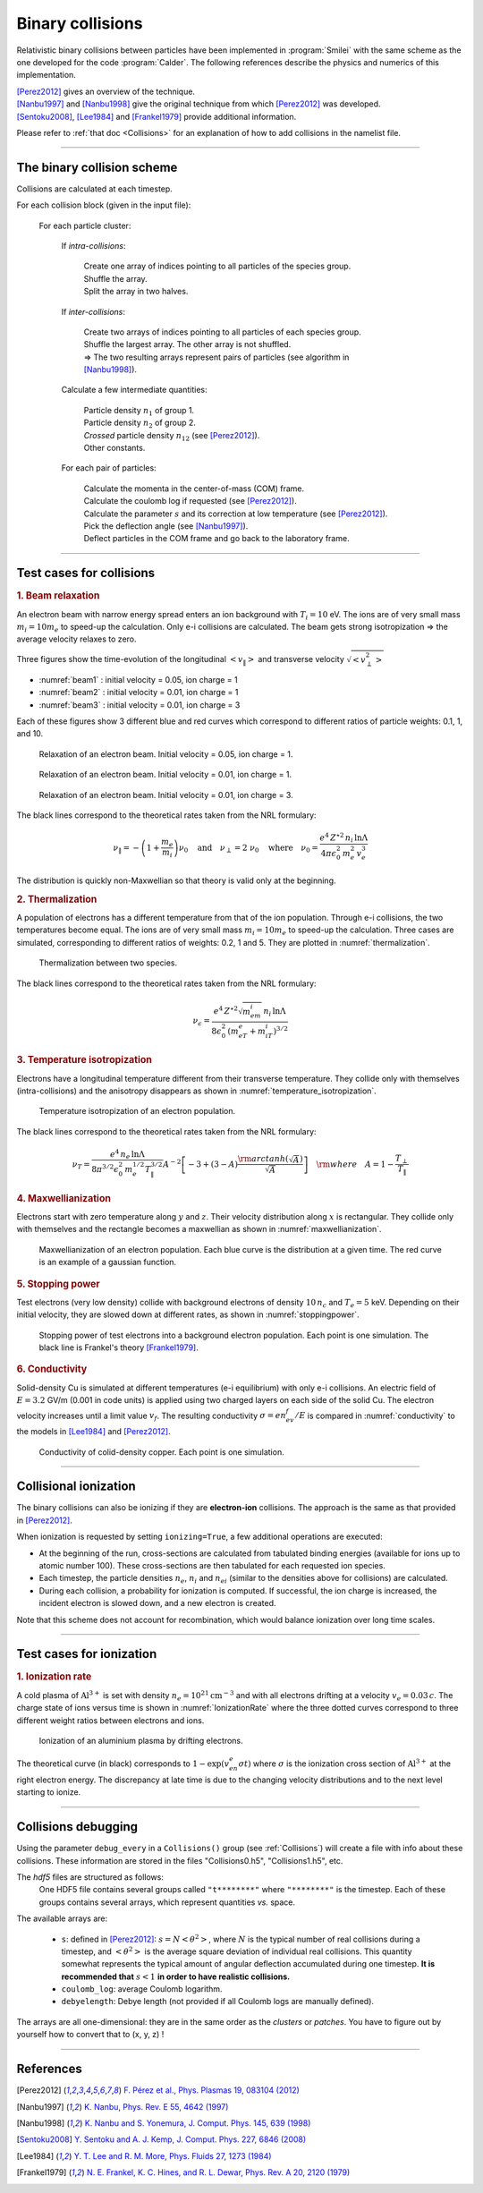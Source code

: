 Binary collisions
-----------------


Relativistic binary collisions between particles have been implemented in
:program:`Smilei` with the same scheme as the one developed for the
code :program:`Calder`. The following references describe the physics
and numerics of this implementation.

| [Perez2012]_ gives an overview of the technique.
| [Nanbu1997]_ and [Nanbu1998]_ give the original technique from which [Perez2012]_ was developed.
| [Sentoku2008]_, [Lee1984]_ and [Frankel1979]_ provide additional information.

Please refer to :ref:`that doc <Collisions>` for an explanation of how to add collisions in the namelist file.


----

The binary collision scheme
^^^^^^^^^^^^^^^^^^^^^^^^^^^

Collisions are calculated at each timestep.

For each collision block (given in the input file):
  
  For each particle cluster:
    
    If *intra-collisions*:
      
      | Create one array of indices pointing to all particles of the species group.
      | Shuffle the array.
      | Split the array in two halves.
    
    If *inter-collisions*:
      
      | Create two arrays of indices pointing to all particles of each species group.
      | Shuffle the largest array. The other array is not shuffled.
      | => The two resulting arrays represent pairs of particles (see algorithm in [Nanbu1998]_).
    
    Calculate a few intermediate quantities:
      
      | Particle density :math:`n_1` of group 1.
      | Particle density :math:`n_2`  of group 2.
      | *Crossed* particle density :math:`n_{12}` (see [Perez2012]_).
      | Other constants.
    
    For each pair of particles:
    
      | Calculate the momenta in the center-of-mass (COM) frame.
      | Calculate the coulomb log if requested (see [Perez2012]_).
      | Calculate the parameter :math:`s` and its correction at low temperature (see [Perez2012]_).
      | Pick the deflection angle (see [Nanbu1997]_).
      | Deflect particles in the COM frame and go back to the laboratory frame.


----

Test cases for collisions
^^^^^^^^^^^^^^^^^^^^^^^^^

.. rubric:: 1. Beam relaxation

An electron beam with narrow energy spread enters an ion background with :math:`T_i=10` eV.
The ions are of very small mass :math:`m_i=10 m_e` to speed-up the calculation.
Only e-i collisions are calculated.
The beam gets strong isotropization => the average velocity relaxes to zero.

Three figures show the time-evolution of the longitudinal :math:`\left<v_\|\right>`
and transverse velocity :math:`\sqrt{\left<v_\perp^2\right>}`

* :numref:`beam1` : initial velocity = 0.05, ion charge = 1
* :numref:`beam2` : initial velocity = 0.01, ion charge = 1
* :numref:`beam3` : initial velocity = 0.01, ion charge = 3

Each of these figures show 3 different blue and red curves which correspond to different
ratios of particle weights: 0.1, 1, and 10.

.. _beam1:

.. figure:: _static/beam_relaxation123.png
  :width: 12cm
  
  Relaxation of an electron beam. Initial velocity = 0.05, ion charge = 1.
  
.. _beam2:

.. figure:: _static/beam_relaxation456.png
  :width: 12cm
  
  Relaxation of an electron beam. Initial velocity = 0.01, ion charge = 1.

.. _beam3:

.. figure:: _static/beam_relaxation789.png
  :width: 12cm
  
  Relaxation of an electron beam. Initial velocity = 0.01, ion charge = 3.


The black lines correspond to the theoretical rates taken from the NRL formulary:

.. math::
  
  \nu_\| = -\left(1+\frac{m_e}{m_i}\right)\nu_0
  \quad\textrm{and}\quad
  \nu_\perp = 2\;\nu_0
  \quad\textrm{where}\quad
  \nu_0=\frac{e^4\,Z^{\star 2}\,n_i\,\ln\Lambda } { 4 \pi \epsilon_0^2 \,m_e^2\,v_e^3 }


The distribution is quickly non-Maxwellian so that theory is valid only at the beginning.


.. rubric:: 2. Thermalization

A population of electrons has a different temperature from that of the ion population.
Through e-i collisions, the two temperatures become equal.
The ions are of very small mass :math:`m_i=10 m_e` to speed-up the calculation.
Three cases are simulated, corresponding to different ratios of weights: 0.2, 1 and 5.
They are plotted in :numref:`thermalization`.

.. _thermalization:

.. figure:: _static/thermalisation_ei123.png
  :width: 9cm
  
  Thermalization between two species.

The black lines correspond to the theoretical rates taken from the NRL formulary:

.. math::
  
  \nu_\epsilon=\frac{e^4\,Z^{\star 2} \sqrt{m_em_i}\,n_i\,\ln\Lambda }
  { 8 \epsilon_0^2 \,\left(m_eT_e+m_iT_i\right)^{3/2} }




.. rubric:: 3. Temperature isotropization

Electrons have a longitudinal temperature different from their transverse temperature.
They collide only with themselves (intra-collisions) and the anisotropy disappears
as shown in :numref:`temperature_isotropization`.

.. _temperature_isotropization:

.. figure:: _static/temperature_isotropization1.png
  :width: 10cm
  
  Temperature isotropization of an electron population.

The black lines correspond to the theoretical rates taken from the NRL formulary:

.. math::
  
  \nu_T=\frac{e^4 \,n_e\,\ln\Lambda } { 8\pi^{3/2} \epsilon_0^2 \,m_e^{1/2}T_\|^{3/2} }
  A^{-2} \left[-3+(3-A)\frac{\rm{arctanh}(\sqrt{A})}{\sqrt{A}}\right]
  \quad \rm{where}\quad A=1-\frac{T_\perp}{T_\|}



.. rubric:: 4. Maxwellianization

Electrons start with zero temperature along :math:`y` and :math:`z`.
Their velocity distribution along :math:`x` is rectangular.
They collide only with themselves and the rectangle becomes a maxwellian 
as shown in :numref:`maxwellianization`.

.. _maxwellianization:

.. figure:: _static/Maxwellianization1.png
  :width: 10cm
  
  Maxwellianization of an electron population.
  Each blue curve is the distribution at a given time.
  The red curve is an example of a gaussian function.



.. rubric:: 5. Stopping power

Test electrons (very low density) collide with background electrons of density
:math:`10\,n_c` and :math:`T_e=5` keV.
Depending on their initial velocity, they are slowed down at different rates,
as shown in :numref:`stoppingpower`.

.. _stoppingpower:

.. figure:: _static/Stopping_power123.png
  :width: 10cm
  
  Stopping power of test electrons into a background electron population.
  Each point is one simulation. The black line is Frankel's theory [Frankel1979]_.


.. rubric:: 6. Conductivity

Solid-density Cu is simulated at different temperatures (e-i equilibrium) with only
e-i collisions. An electric field of :math:`E=3.2` GV/m (0.001 in code units) is
applied using two charged layers on each side of the solid Cu.
The electron velocity increases until a limit value :math:`v_f`.
The resulting conductivity :math:`\sigma=en_ev_f/E` is compared in
:numref:`conductivity` to the models in [Lee1984]_ and [Perez2012]_.

.. _conductivity:

.. figure:: _static/conductivity.png
  :width: 10cm
  
  Conductivity of colid-density copper. Each point is one simulation.


----

.. _CollIonization:

Collisional ionization
^^^^^^^^^^^^^^^^^^^^^^

The binary collisions can also be ionizing if they are **electron-ion** collisions.
The approach is the same as that provided in [Perez2012]_.

When ionization is requested by setting ``ionizing=True``, a few additional operations
are executed:

* At the beginning of the run, cross-sections are calculated from tabulated binding
  energies (available for ions up to atomic number 100). These cross-sections are then
  tabulated for each requested ion species.
* Each timestep, the particle densities :math:`n_e`, :math:`n_i` and :math:`n_{ei}`
  (similar to the densities above for collisions) are calculated.
* During each collision, a probability for ionization is computed. If successful, 
  the ion charge is increased, the incident electron is slowed down, and a new electron
  is created.

Note that this scheme does not account for recombination, which would balance ionization
over long time scales.


----

Test cases for ionization
^^^^^^^^^^^^^^^^^^^^^^^^^

.. rubric:: 1. Ionization rate

A cold plasma of :math:`\mathrm{Al}^{3+}` is set with density :math:`n_e=10^{21} \mathrm{cm}^{-3}`
and with all electrons drifting at a velocity :math:`v_e=0.03\,c`. The charge state of ions
versus time is shown in :numref:`IonizationRate` where the three dotted curves correspond
to three different weight ratios between electrons and ions.

.. _IonizationRate:

.. figure:: _static/ionization_rate.png
  :width: 10cm
  
  Ionization of an aluminium plasma by drifting electrons.
  
The theoretical curve (in black) corresponds to :math:`1-\exp\left(v_en_e\sigma t\right)`
where :math:`\sigma` is the ionization cross section of :math:`\mathrm{Al}^{3+}` at the
right electron energy. The discrepancy at late time is due to the changing velocity
distributions and to the next level starting to ionize.


----

Collisions debugging
^^^^^^^^^^^^^^^^^^^^

Using the parameter ``debug_every`` in a ``Collisions()`` group (see :ref:`Collisions`)
will create a file with info about these collisions.
These information are stored in the files "Collisions0.h5", "Collisions1.h5", etc.

The *hdf5* files are structured as follows:
  One HDF5 file contains several groups called ``"t********"`` where ``"********"``
  is the timestep. Each of these groups contains several arrays, which represent
  quantities *vs.* space.

The available arrays are:

  * ``s``: defined in [Perez2012]_: :math:`s=N\left<\theta^2\right>`, where :math:`N` is
    the typical number of real collisions during a timestep, and
    :math:`\left<\theta^2\right>` is the average square deviation of individual 
    real collisions. This quantity somewhat represents the typical amount of angular
    deflection accumulated during one timestep.
    **It is recommended that** :math:`s<1` **in order to have realistic collisions.**
  * ``coulomb_log``: average Coulomb logarithm.
  * ``debyelength``: Debye length (not provided if all Coulomb logs are manually defined).

The arrays are all one-dimensional: they are in the same order as the *clusters* or *patches*.
You have to figure out by yourself how to convert that to (x, y, z) !

----

References
^^^^^^^^^^

.. [Perez2012] `F. Pérez et al., Phys. Plasmas 19, 083104 (2012) <http://dx.doi.org/10.1063/1.4742167>`_

.. [Nanbu1997] `K. Nanbu, Phys. Rev. E 55, 4642 (1997) <http://dx.doi.org/10.1103/PhysRevE.55.4642>`_

.. [Nanbu1998] `K. Nanbu and S. Yonemura, J. Comput. Phys. 145, 639 (1998) <http://dx.doi.org/10.1006/jcph.1998.6049>`_

.. [Sentoku2008] `Y. Sentoku and A. J. Kemp, J. Comput. Phys. 227, 6846 (2008) <http://dx.doi.org/10.1016/j.jcp.2008.03.043>`_

.. [Lee1984] `Y. T. Lee and R. M. More, Phys. Fluids 27, 1273 (1984) <http://dx.doi.org/10.1063/1.864744>`_

.. [Frankel1979] `N. E. Frankel, K. C. Hines, and R. L. Dewar, Phys. Rev. A 20, 2120 (1979) <http://dx.doi.org/10.1143/JPSJ.67.4084>`_


